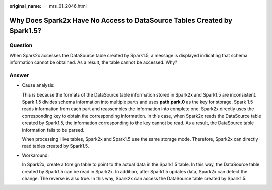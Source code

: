 :original_name: mrs_01_2046.html

.. _mrs_01_2046:

Why Does Spark2x Have No Access to DataSource Tables Created by Spark1.5?
=========================================================================

Question
--------

When Spark2x accesses the DataSource table created by Spark1.5, a message is displayed indicating that schema information cannot be obtained. As a result, the table cannot be accessed. Why?

Answer
------

-  Cause analysis:

   This is because the formats of the DataSource table information stored in Spark2x and Spark1.5 are inconsistent. Spark 1.5 divides schema information into multiple parts and uses **path.park.0** as the key for storage. Spark 1.5 reads information from each part and reassembles the information into complete one. Spark2x directly uses the corresponding key to obtain the corresponding information. In this case, when Spark2x reads the DataSource table created by Spark1.5, the information corresponding to the key cannot be read. As a result, the DataSource table information fails to be parsed.

   When processing Hive tables, Spark2x and Spark1.5 use the same storage mode. Therefore, Spark2x can directly read tables created by Spark1.5.

-  Workaround:

   In Spark2x, create a foreign table to point to the actual data in the Spark1.5 table. In this way, the DataSource table created by Spark1.5 can be read in Spark2x. In addition, after Spark1.5 updates data, Spark2x can detect the change. The reverse is also true. In this way, Spark2x can access the DataSource table created by Spark1.5.
